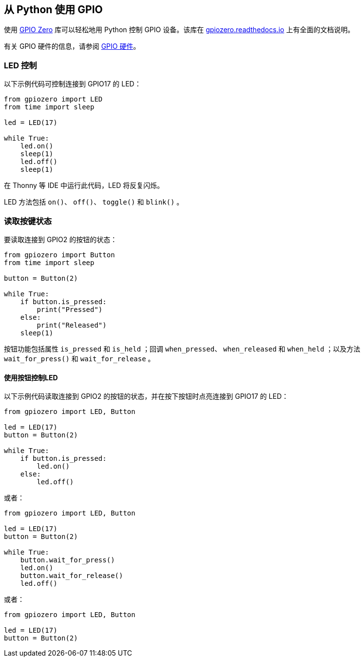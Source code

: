 == 从 Python 使用 GPIO

使用 https://gpiozero.readthedocs.io/[GPIO Zero] 库可以轻松地用 Python 控制 GPIO 设备。该库在 https://gpiozero.readthedocs.io/[gpiozero.readthedocs.io] 上有全面的文档说明。

有关 GPIO 硬件的信息，请参阅 xref:../computers/raspberry-pi.adoc#gpio[GPIO 硬件]。

=== LED 控制

以下示例代码可控制连接到 GPIO17 的 LED：

[,python]
----
from gpiozero import LED
from time import sleep

led = LED(17)

while True:
    led.on()
    sleep(1)
    led.off()
    sleep(1)
----

在 Thonny 等 IDE 中运行此代码，LED 将反复闪烁。

LED 方法包括 `on()`、 `off()`、 `toggle()` 和 `blink()` 。

=== 读取按键状态

要读取连接到 GPIO2 的按钮的状态：

[,python]
----
from gpiozero import Button
from time import sleep

button = Button(2)

while True:
    if button.is_pressed:
        print("Pressed")
    else:
        print("Released")
    sleep(1)
----

按钮功能包括属性 `is_pressed` 和 `is_held` ；回调 `when_pressed`、 `when_released` 和 `when_held` ；以及方法 `wait_for_press()` 和 `wait_for_release` 。

==== 使用按钮控制LED

以下示例代码读取连接到 GPIO2 的按钮的状态，并在按下按钮时点亮连接到 GPIO17 的 LED：

[source,python]
----
from gpiozero import LED, Button

led = LED(17)
button = Button(2)

while True:
    if button.is_pressed:
        led.on()
    else:
        led.off()
----

或者：

[source,python]
----
from gpiozero import LED, Button

led = LED(17)
button = Button(2)

while True:
    button.wait_for_press()
    led.on()
    button.wait_for_release()
    led.off()
----

或者：

[source,python]
----
from gpiozero import LED, Button

led = LED(17)
button = Button(2)
